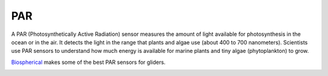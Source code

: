 PAR
++++++++++++++++++
A PAR (Photosynthetically Active Radiation) sensor measures the amount of light available for photosynthesis in the ocean or in the air.
It detects the light in the range that plants and algae use (about 400 to 700 nanometers). Scientists use PAR sensors to understand how much energy is available for marine plants and tiny algae (phytoplankton) to grow.

`Biospherical <https://www.biospherical.com/products/single-channel-radiometers/q-series/>`_ makes some of the best PAR sensors for gliders.

.. image:: /images/PAR.png

